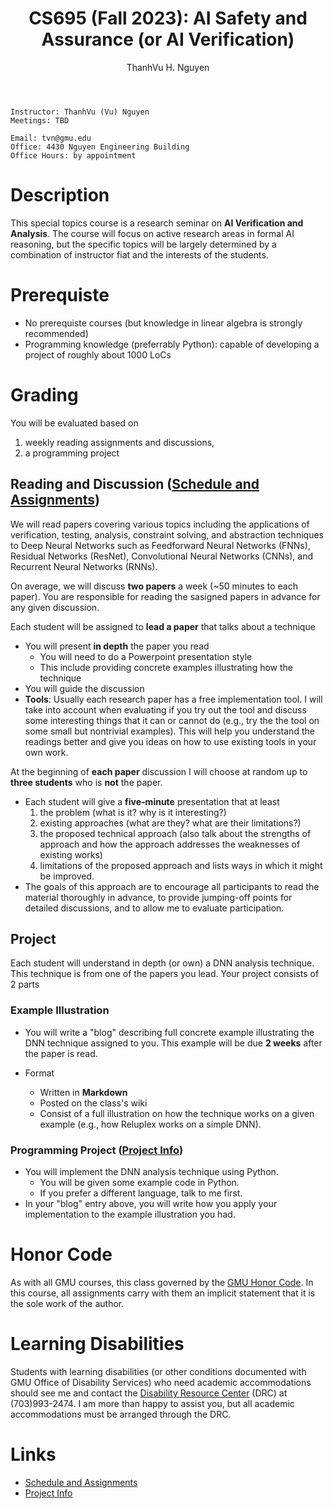 #+TITLE:     CS695 (Fall 2023): AI Safety and Assurance (or AI Verification)
#+AUTHOR:    ThanhVu H. Nguyen

#+OPTIONS: num:nil 
#+OPTIONS: html-postamble:nil
#+OPTIONS: toc:nil num:nil ^:nil
#+HTML_HEAD: <link rel="stylesheet" type="text/css" href="https://dynaroars.github.io/files/org.css"/>


#+BEGIN_SRC
    Instructor: ThanhVu (Vu) Nguyen
    Meetings: TBD

    Email: tvn@gmu.edu
    Office: 4430 Nguyen Engineering Building
    Office Hours: by appointment
#+END_SRC

* Description
This special topics course is a research seminar on **AI Verification and Analysis**.
The course will focus on active research areas in formal AI reasoning,
but the specific topics will be largely determined by a
combination of instructor fiat and the interests of the students.

* Prerequiste
- No prerequiste courses (but knowledge in linear algebra is strongly recommended)
- Programming knowledge (preferrably Python): capable of developing a project of roughly about 1000 LoCs

  
* Grading
You will be evaluated based on
1. weekly reading assignments and discussions,
2. a programming project

** Reading and Discussion ([[file:assignments.org][Schedule and Assignments]])

We will read papers covering various topics including the applications
of verification, testing, analysis, constraint solving, and abstraction
techniques to Deep Neural Networks such as Feedforward Neural Networks
(FNNs), Residual Networks (ResNet), Convolutional Neural Networks
(CNNs), and Recurrent Neural Networks (RNNs).

On average, we will discuss **two  papers** a week (~50 minutes to each paper). 
You are responsible for reading the sasigned papers in advance for any given discussion.

Each student will be assigned to **lead a paper** that talks about a technique
-  You will present **in depth** the paper you read
   - You will need to do a Powerpoint presentation style
   - This include providing concrete examples illustrating how the technique 
-   You will guide the discussion
-   **Tools**: Usually each research paper has a free implementation
    tool. I will take into account when evaluating if you try out the
    tool and discuss some interesting things that it can or cannot do
    (e.g., try the the tool on some small but nontrivial examples). This
    will help you understand the readings better and give you ideas on
    how to use existing tools in your own work.

At the beginning of **each paper** discussion I will choose at random up to
**three students** who is *not* the paper.
-   Each student will give a **five-minute** presentation that at least
    1. the problem (what is it? why is it interesting?)
    1. existing approaches (what are they? what are their limitations?)
    1. the proposed technical approach (also talk about the strengths of approach and how the approach addresses the weaknesses of  existing works)
    1. limitations of the proposed approach and lists ways in which it might be improved.
  
- The goals of this approach are to encourage all participants to read the material thoroughly in advance, to provide jumping-off points for detailed discussions, and to allow me to evaluate participation.


** Project

Each student will understand in depth (or own) a DNN analysis technique.  This technique is from one of the papers you lead.  Your project consists of 2 parts

*** Example Illustration
-   You will write a "blog" describing full concrete example illustrating the DNN technique assigned to you. This example will be due **2 weeks** after the paper is read.

- Format
  - Written in *Markdown*
  - Posted on the class's wiki
  - Consist of a full illustration on how the technique works on a given example (e.g., how Reluplex works on a simple DNN).


***  Programming Project ([[file:project.org][Project Info]])
- You will implement the DNN analysis technique using Python.
  - You will be given some example code in Python.
  - If you prefer a different language, talk to me first.
- In your "blog" entry above, you will write  how you apply your implementation to the example illustration you had.



* Honor Code

   As with all GMU courses, this class governed by the [[http://oai.gmu.edu/the-mason-honor-code/][GMU Honor Code]]. In this course, all assignments carry with them an implicit statement that it is the sole work of the author.

* Learning Disabilities

   Students with learning disabilities (or other conditions documented with GMU Office of Disability Services) who need academic accommodations should see me and contact the [[http://ods.gmu.edu/][Disability Resource Center]] (DRC) at (703)993-2474. I am more than happy to assist you, but all academic accommodations must be arranged through the DRC.


* Links
- [[file:assignments.org][Schedule and Assignments]]
- [[file:project.org][Project Info]]

   
